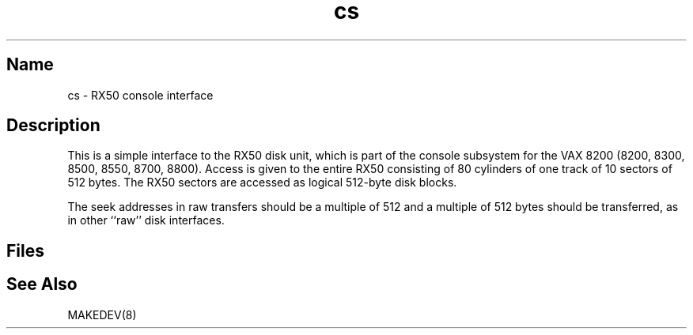 .\" SCCSID: @(#)cs.4	8.1	9/11/90
.\" SCCSID: @(#)cs.4	8.1	9/11/90
.TH cs 4 VAX
.SH Name
cs \- RX50 console interface
.SH Description
.NXR "cs keyword"
.NXA "console interface" "RX50 console interface"
.NXR "RX50 console interface"
This is a simple interface to the RX50
disk unit, which is part of the console
subsystem for the VAX 8200 (8200, 8300, 8500, 8550, 8700, 8800).
Access is given to the entire
RX50 consisting of 80 cylinders of one track of 10 sectors of 512 bytes.
The RX50 sectors are accessed as logical 512-byte disk blocks.
.PP
The seek addresses in raw transfers should be a multiple
of 512 and a multiple of 512 bytes should be transferred, as in other
``raw''  disk interfaces.
.SH Files
.PN /dev/cs??
.br
.PN /dev/rcs??
.SH See Also
MAKEDEV(8)
